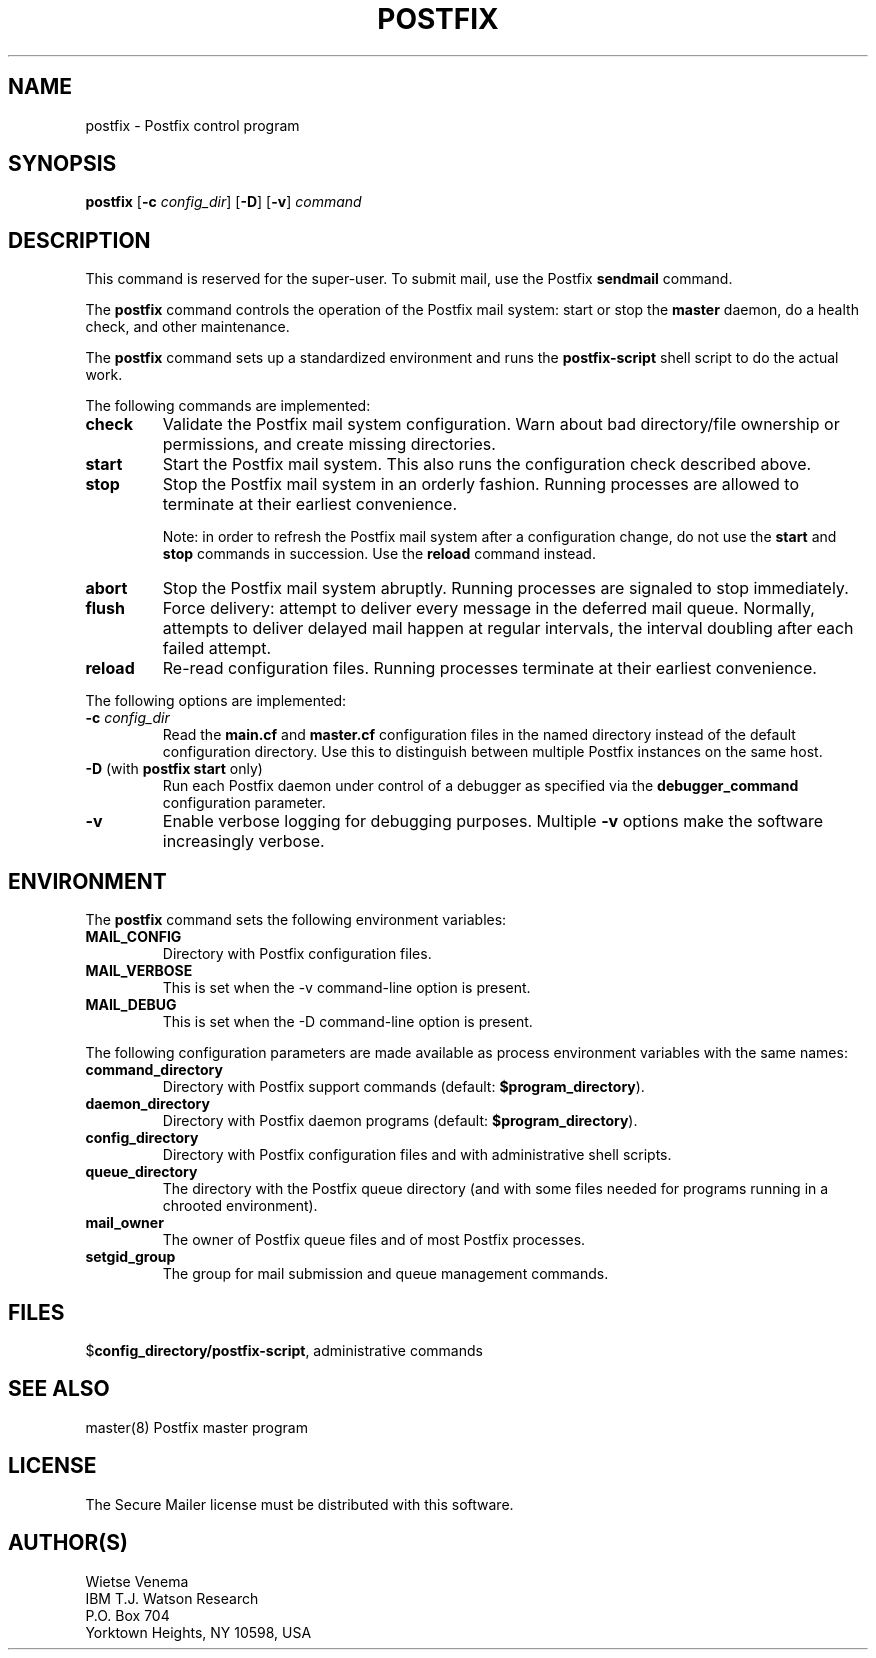 .TH POSTFIX 1 
.ad
.fi
.SH NAME
postfix
\-
Postfix control program
.SH SYNOPSIS
.na
.nf
.fi
\fBpostfix\fR [\fB-c \fIconfig_dir\fR] [\fB-D\fR] [\fB-v\fR]
\fIcommand\fR
.SH DESCRIPTION
.ad
.fi
This command is reserved for the super-user. To submit mail,
use the Postfix \fBsendmail\fR command.

The \fBpostfix\fR command controls the operation of the Postfix
mail system: start or stop the \fBmaster\fR daemon, do a health
check, and other maintenance.

The \fBpostfix\fR command sets up a standardized environment and
runs the \fBpostfix-script\fR shell script to do the actual work.

The following commands are implemented:
.IP \fBcheck\fR
Validate the Postfix mail system configuration. Warn about bad
directory/file ownership or permissions, and create missing
directories.
.IP \fBstart\fR
Start the Postfix mail system. This also runs the configuration
check described above.
.IP \fBstop\fR
Stop the Postfix mail system in an orderly fashion. Running processes
are allowed to terminate at their earliest convenience.
.sp
Note: in order to refresh the Postfix mail system after a
configuration change, do not use the \fBstart\fR and \fBstop\fR
commands in succession. Use the \fBreload\fR command instead.
.IP \fBabort\fR
Stop the Postfix mail system abruptly. Running processes are
signaled to stop immediately.
.IP \fBflush\fR
Force delivery: attempt to deliver every message in the deferred
mail queue. Normally, attempts to deliver delayed mail happen at
regular intervals, the interval doubling after each failed attempt.
.IP \fBreload\fR
Re-read configuration files. Running processes terminate at their
earliest convenience.
.PP
The following options are implemented:
.IP "\fB-c \fIconfig_dir\fR"
Read the \fBmain.cf\fR and \fBmaster.cf\fR configuration files in
the named directory instead of the default configuration directory.
Use this to distinguish between multiple Postfix instances on the
same host.
.IP "\fB-D\fR (with \fBpostfix start\fR only)"
Run each Postfix daemon under control of a debugger as specified
via the \fBdebugger_command\fR configuration parameter.
.IP \fB-v\fR
Enable verbose logging for debugging purposes. Multiple \fB-v\fR
options make the software increasingly verbose.
.SH ENVIRONMENT
.na
.nf
.ad
.fi
The \fBpostfix\fR command sets the following environment
variables:
.IP \fBMAIL_CONFIG\fR
Directory with Postfix configuration files.
.IP \fBMAIL_VERBOSE\fR
This is set when the -v command-line option is present.
.IP \fBMAIL_DEBUG\fR
This is set when the -D command-line option is present.
.PP
The following configuration parameters are made available
as process environment variables with the same names:
.IP \fBcommand_directory\fR
Directory with Postfix support commands (default:
\fB$program_directory\fR).
.IP \fBdaemon_directory\fR
Directory with Postfix daemon programs (default:
\fB$program_directory\fR).
.IP \fBconfig_directory\fR
Directory with Postfix configuration files and with administrative
shell scripts.
.IP \fBqueue_directory\fR
The directory with the Postfix queue directory (and with some
files needed for programs running in a chrooted environment).
.IP \fBmail_owner\fR
The owner of Postfix queue files and of most Postfix processes.
.IP \fBsetgid_group\fR
The group for mail submission and queue management commands.
.SH FILES
.na
.nf
$\fBconfig_directory/postfix-script\fR, administrative commands
.SH SEE ALSO
.na
.nf
master(8) Postfix master program
.SH LICENSE
.na
.nf
.ad
.fi
The Secure Mailer license must be distributed with this software.
.SH AUTHOR(S)
.na
.nf
Wietse Venema
IBM T.J. Watson Research
P.O. Box 704
Yorktown Heights, NY 10598, USA
